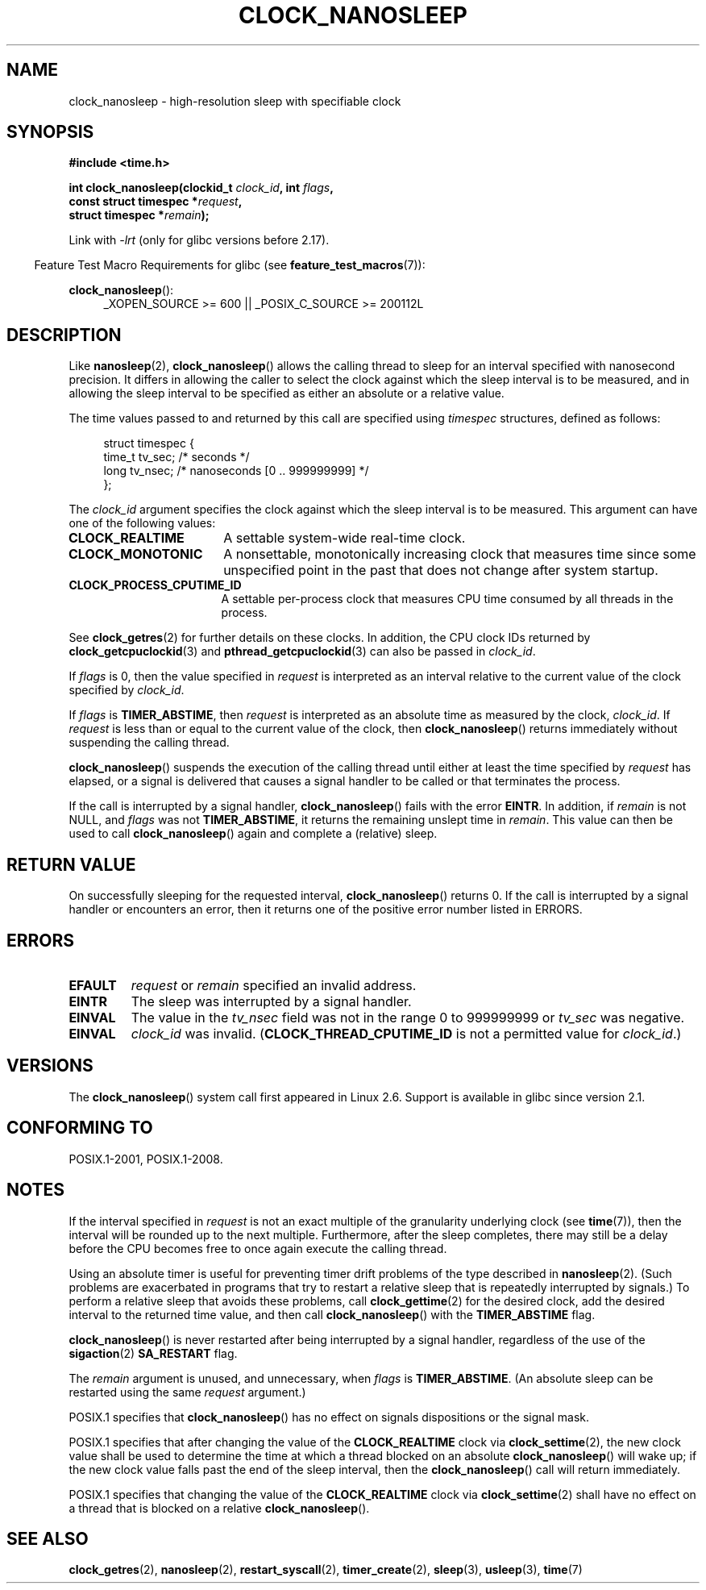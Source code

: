.\" Copyright (c) 2008, Linux Foundation, written by Michael Kerrisk
.\" <mtk.manpages@gmail.com>
.\"
.\" %%%LICENSE_START(VERBATIM)
.\" Permission is granted to make and distribute verbatim copies of this
.\" manual provided the copyright notice and this permission notice are
.\" preserved on all copies.
.\"
.\" Permission is granted to copy and distribute modified versions of this
.\" manual under the conditions for verbatim copying, provided that the
.\" entire resulting derived work is distributed under the terms of a
.\" permission notice identical to this one.
.\"
.\" Since the Linux kernel and libraries are constantly changing, this
.\" manual page may be incorrect or out-of-date.  The author(s) assume no
.\" responsibility for errors or omissions, or for damages resulting from
.\" the use of the information contained herein.  The author(s) may not
.\" have taken the same level of care in the production of this manual,
.\" which is licensed free of charge, as they might when working
.\" professionally.
.\"
.\" Formatted or processed versions of this manual, if unaccompanied by
.\" the source, must acknowledge the copyright and authors of this work.
.\" %%%LICENSE_END
.\"
.TH CLOCK_NANOSLEEP 2 2015-08-08 "Linux" "Linux Programmer's Manual"
.SH NAME
clock_nanosleep \- high-resolution sleep with specifiable clock
.SH SYNOPSIS
.B #include <time.h>
.nf
.sp
.BI "int clock_nanosleep(clockid_t " clock_id ", int " flags ,
.BI "                    const struct timespec *" request ,
.BI "                    struct timespec *" remain );
.fi
.sp
Link with \fI\-lrt\fP (only for glibc versions before 2.17).
.sp
.ad l
.in -4n
Feature Test Macro Requirements for glibc (see
.BR feature_test_macros (7)):
.in
.sp
.BR clock_nanosleep ():
.RS 4
_XOPEN_SOURCE\ >=\ 600 || _POSIX_C_SOURCE\ >=\ 200112L
.RE
.ad
.SH DESCRIPTION
Like
.BR nanosleep (2),
.BR clock_nanosleep ()
allows the calling thread to sleep for an interval specified
with nanosecond precision.
It differs in allowing the caller to select the clock against
which the sleep interval is to be measured,
and in allowing the sleep interval to be specified as
either an absolute or a relative value.

The time values passed to and returned by this call are specified using
.I timespec
structures, defined as follows:
.sp
.in +4n
.nf
struct timespec {
    time_t tv_sec;        /* seconds */
    long   tv_nsec;       /* nanoseconds [0 .. 999999999] */
};
.fi
.in

The
.I clock_id
argument specifies the clock against which the sleep interval
is to be measured.
This argument can have one of the following values:
.TP 17
.BR CLOCK_REALTIME
A settable system-wide real-time clock.
.TP
.BR CLOCK_MONOTONIC
A nonsettable, monotonically increasing clock that measures time
since some unspecified point in the past that does not change after
system startup.
.\" On Linux this clock measures time since boot.
.TP
.BR CLOCK_PROCESS_CPUTIME_ID
A settable per-process clock that measures CPU time consumed
by all threads in the process.
.\" There is some trickery between glibc and the kernel
.\" to deal with the CLOCK_PROCESS_CPUTIME_ID case.
.PP
See
.BR clock_getres (2)
for further details on these clocks.
In addition, the CPU clock IDs returned by
.BR clock_getcpuclockid (3)
and
.BR pthread_getcpuclockid (3)
can also be passed in
.IR clock_id .

If
.I flags
is 0, then the value specified in
.I request
is interpreted as an interval relative to the current
value of the clock specified by
.IR clock_id .

If
.I flags
is
.BR TIMER_ABSTIME ,
then
.I request
is interpreted as an absolute time as measured by the clock,
.IR clock_id .
If
.I request
is less than or equal to the current value of the clock,
then
.BR clock_nanosleep ()
returns immediately without suspending the calling thread.

.BR clock_nanosleep ()
suspends the execution of the calling thread
until either at least the time specified by
.IR request
has elapsed,
or a signal is delivered that causes a signal handler to be called or
that terminates the process.

If the call is interrupted by a signal handler,
.BR clock_nanosleep ()
fails with the error
.BR EINTR .
In addition, if
.I remain
is not NULL, and
.I flags
was not
.BR TIMER_ABSTIME ,
it returns the remaining unslept time in
.IR remain .
This value can then be used to call
.BR clock_nanosleep ()
again and complete a (relative) sleep.
.SH RETURN VALUE
On successfully sleeping for the requested interval,
.BR clock_nanosleep ()
returns 0.
If the call is interrupted by a signal handler or encounters an error,
then it returns one of the positive error number listed in ERRORS.
.SH ERRORS
.TP
.B EFAULT
.I request
or
.I remain
specified an invalid address.
.TP
.B EINTR
The sleep was interrupted by a signal handler.
.TP
.B EINVAL
The value in the
.I tv_nsec
field was not in the range 0 to 999999999 or
.I tv_sec
was negative.
.TP
.B EINVAL
.I clock_id
was invalid.
.RB ( CLOCK_THREAD_CPUTIME_ID
is not a permitted value for
.IR clock_id .)
.SH VERSIONS
The
.BR clock_nanosleep ()
system call first appeared in Linux 2.6.
Support is available in glibc since version 2.1.
.SH CONFORMING TO
POSIX.1-2001, POSIX.1-2008.
.SH NOTES
If the interval specified in
.I request
is not an exact multiple of the granularity underlying clock (see
.BR time (7)),
then the interval will be rounded up to the next multiple.
Furthermore, after the sleep completes, there may still be a delay before
the CPU becomes free to once again execute the calling thread.

Using an absolute timer is useful for preventing
timer drift problems of the type described in
.BR nanosleep (2).
(Such problems are exacerbated in programs that try to restart
a relative sleep that is repeatedly interrupted by signals.)
To perform a relative sleep that avoids these problems, call
.BR clock_gettime (2)
for the desired clock,
add the desired interval to the returned time value,
and then call
.BR clock_nanosleep ()
with the
.B TIMER_ABSTIME
flag.

.BR clock_nanosleep ()
is never restarted after being interrupted by a signal handler,
regardless of the use of the
.BR sigaction (2)
.B SA_RESTART
flag.

The
.I remain
argument is unused, and unnecessary, when
.I flags
is
.BR TIMER_ABSTIME .
(An absolute sleep can be restarted using the same
.I request
argument.)

POSIX.1 specifies that
.BR clock_nanosleep ()
has no effect on signals dispositions or the signal mask.

POSIX.1 specifies that after changing the value of the
.B CLOCK_REALTIME
clock via
.BR clock_settime (2),
the new clock value shall be used to determine the time
at which a thread blocked on an absolute
.BR clock_nanosleep ()
will wake up;
if the new clock value falls past the end of the sleep interval, then the
.BR clock_nanosleep ()
call will return immediately.

POSIX.1 specifies that
changing the value of the
.B CLOCK_REALTIME
clock via
.BR clock_settime (2)
shall have no effect on a thread that is blocked on a relative
.BR clock_nanosleep ().
.SH SEE ALSO
.BR clock_getres (2),
.BR nanosleep (2),
.BR restart_syscall (2),
.BR timer_create (2),
.BR sleep (3),
.BR usleep (3),
.BR time (7)
